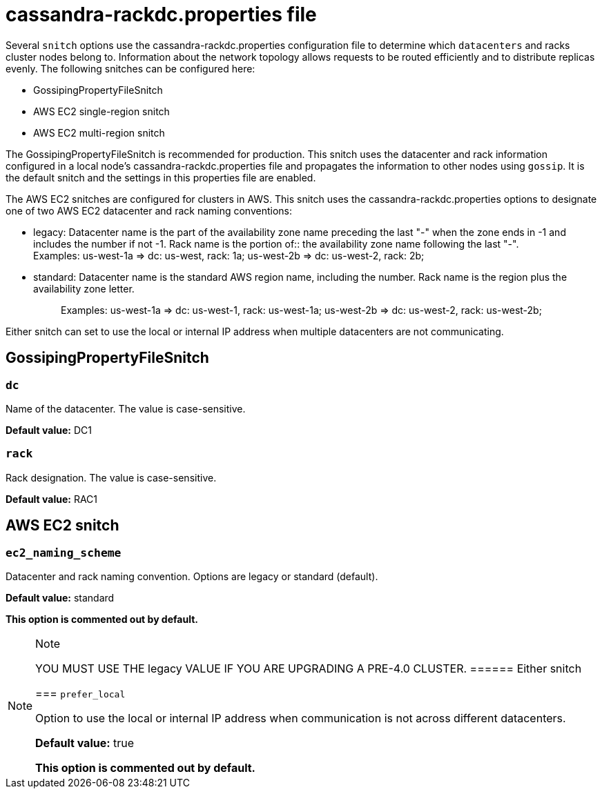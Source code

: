 = cassandra-rackdc.properties file

Several `snitch` options use the
[.title-ref]#cassandra-rackdc.properties# configuration file to
determine which `datacenters` and racks cluster nodes belong to.
Information about the network topology allows requests to be routed
efficiently and to distribute replicas evenly. The following snitches
can be configured here:

* GossipingPropertyFileSnitch
* AWS EC2 single-region snitch
* AWS EC2 multi-region snitch

The GossipingPropertyFileSnitch is recommended for production. This
snitch uses the datacenter and rack information configured in a local
node's [.title-ref]#cassandra-rackdc.properties# file and propagates the
information to other nodes using `gossip`. It is the default snitch and
the settings in this properties file are enabled.

The AWS EC2 snitches are configured for clusters in AWS. This snitch
uses the [.title-ref]#cassandra-rackdc.properties# options to designate
one of two AWS EC2 datacenter and rack naming conventions:

* {blank}
+
legacy: Datacenter name is the part of the availability zone name
preceding the last "-" when the zone ends in -1 and includes the number
if not -1. Rack name is the portion of::
  the availability zone name following the last "-".
  +
  Examples: us-west-1a => dc: us-west, rack: 1a; us-west-2b => dc:
  us-west-2, rack: 2b;
* standard: Datacenter name is the standard AWS region name, including
the number. Rack name is the region plus the availability zone letter.
+
____
Examples: us-west-1a => dc: us-west-1, rack: us-west-1a; us-west-2b =>
dc: us-west-2, rack: us-west-2b;
____

Either snitch can set to use the local or internal IP address when
multiple datacenters are not communicating.

== GossipingPropertyFileSnitch

=== `dc`

Name of the datacenter. The value is case-sensitive.

*Default value:* DC1

=== `rack`

Rack designation. The value is case-sensitive.

*Default value:* RAC1

== AWS EC2 snitch

=== `ec2_naming_scheme`

Datacenter and rack naming convention. Options are [.title-ref]#legacy#
or [.title-ref]#standard# (default).

*Default value:* standard

*This option is commented out by default.*

[NOTE]
.Note
====
YOU MUST USE THE [.title-ref]#legacy# VALUE IF YOU ARE UPGRADING A
PRE-4.0 CLUSTER.
====== Either snitch

=== `prefer_local`

Option to use the local or internal IP address when communication is not
across different datacenters.

*Default value:* true

*This option is commented out by default.*
